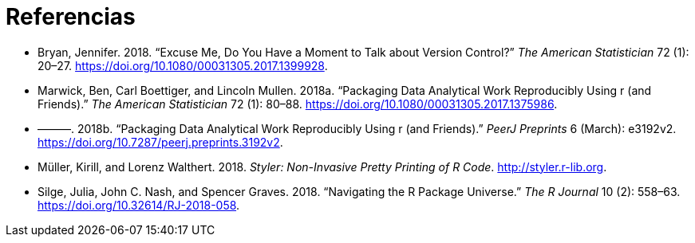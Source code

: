 = Referencias
:description: Aprenda a crear un paquete, la unidad fundamental de contenido compartible, reutilizable, y código R reproducible.
:lang: es

[[refs]]
- [[bryan2018-tas]]
  Bryan, Jennifer. 2018. “Excuse Me, Do You Have a Moment to Talk about
  Version Control?” _The American Statistician_ 72 (1): 20–27.
  https://doi.org/10.1080/00031305.2017.1399928.
  
- [[marwick2018-tas]]
  Marwick, Ben, Carl Boettiger, and Lincoln Mullen. 2018a. “Packaging Data
  Analytical Work Reproducibly Using r (and Friends).” _The American
  Statistician_ 72 (1): 80–88.
  https://doi.org/10.1080/00031305.2017.1375986.
  
- [[marwick2018-peerj]]
  ———. 2018b. “Packaging Data Analytical Work Reproducibly Using r (and
  Friends).” _PeerJ Preprints_ 6 (March): e3192v2.
  https://doi.org/10.7287/peerj.preprints.3192v2.
  
- [[styler]]
  Müller, Kirill, and Lorenz Walthert. 2018. _Styler: Non-Invasive Pretty
  Printing of R Code_. http://styler.r-lib.org.
  
- [[silge-nash-graves]]
  Silge, Julia, John C. Nash, and Spencer Graves. 2018.
  “[.nocase]#Navigating the R Package Universe#.” _The R Journal_ 10 (2):
  558–63. https://doi.org/10.32614/RJ-2018-058.
